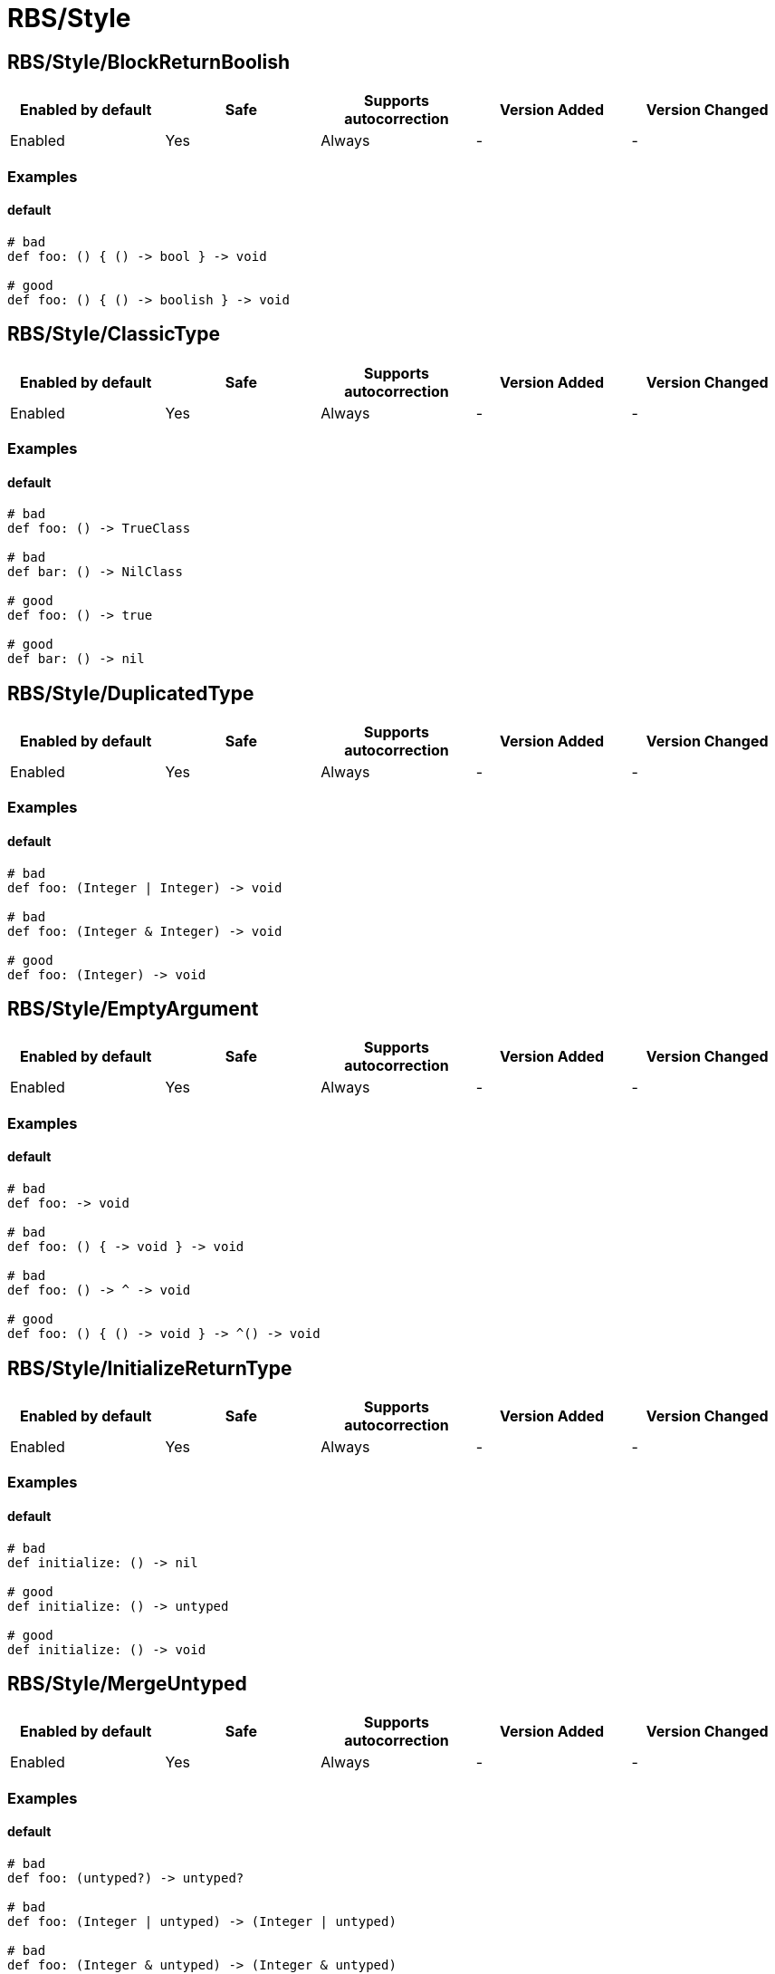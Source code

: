 ////
  Do NOT edit this file by hand directly, as it is automatically generated.

  Please make any necessary changes to the cop documentation within the source files themselves.
////

= RBS/Style

== RBS/Style/BlockReturnBoolish

|===
| Enabled by default | Safe | Supports autocorrection | Version Added | Version Changed

| Enabled
| Yes
| Always
| -
| -
|===



=== Examples

==== default

[source,rbs]
----
# bad
def foo: () { () -> bool } -> void

# good
def foo: () { () -> boolish } -> void
----

== RBS/Style/ClassicType

|===
| Enabled by default | Safe | Supports autocorrection | Version Added | Version Changed

| Enabled
| Yes
| Always
| -
| -
|===



=== Examples

==== default

[source,rbs]
----
# bad
def foo: () -> TrueClass

# bad
def bar: () -> NilClass

# good
def foo: () -> true

# good
def bar: () -> nil
----

== RBS/Style/DuplicatedType

|===
| Enabled by default | Safe | Supports autocorrection | Version Added | Version Changed

| Enabled
| Yes
| Always
| -
| -
|===



=== Examples

==== default

[source,rbs]
----
# bad
def foo: (Integer | Integer) -> void

# bad
def foo: (Integer & Integer) -> void

# good
def foo: (Integer) -> void
----

== RBS/Style/EmptyArgument

|===
| Enabled by default | Safe | Supports autocorrection | Version Added | Version Changed

| Enabled
| Yes
| Always
| -
| -
|===



=== Examples

==== default

[source,rbs]
----
# bad
def foo: -> void

# bad
def foo: () { -> void } -> void

# bad
def foo: () -> ^ -> void

# good
def foo: () { () -> void } -> ^() -> void
----

== RBS/Style/InitializeReturnType

|===
| Enabled by default | Safe | Supports autocorrection | Version Added | Version Changed

| Enabled
| Yes
| Always
| -
| -
|===



=== Examples

==== default

[source,rbs]
----
# bad
def initialize: () -> nil

# good
def initialize: () -> untyped

# good
def initialize: () -> void
----

== RBS/Style/MergeUntyped

|===
| Enabled by default | Safe | Supports autocorrection | Version Added | Version Changed

| Enabled
| Yes
| Always
| -
| -
|===



=== Examples

==== default

[source,rbs]
----
# bad
def foo: (untyped?) -> untyped?

# bad
def foo: (Integer | untyped) -> (Integer | untyped)

# bad
def foo: (Integer & untyped) -> (Integer & untyped)

# good
def foo: (untyped) -> untyped
----

== RBS/Style/OptionalNil

|===
| Enabled by default | Safe | Supports autocorrection | Version Added | Version Changed

| Enabled
| Yes
| Always
| -
| -
|===



=== Examples

==== default

[source,rbs]
----
# bad
def foo: (nil?) -> void

# good
def foo: (nil) -> void
----

== RBS/Style/TrueFalse

|===
| Enabled by default | Safe | Supports autocorrection | Version Added | Version Changed

| Enabled
| Yes
| Always
| -
| -
|===



=== Examples

==== default

[source,rbs]
----
# bad
def foo: (true | false) -> (true | false)

# bad
def foo: (TrueClass | FalseClass) -> (TrueClass | FalseClass)

# good
def foo: (bool) -> bool
----

